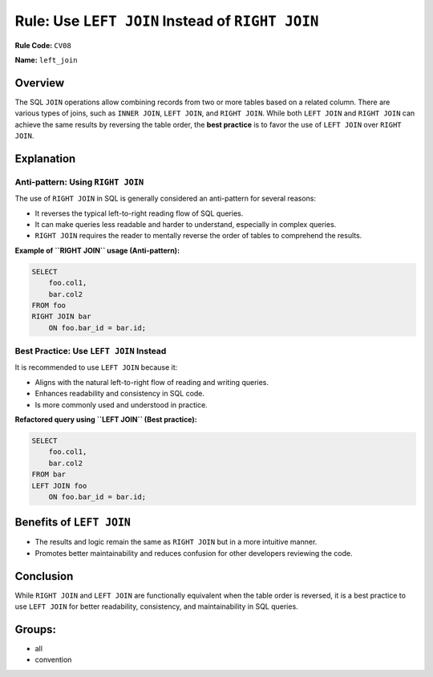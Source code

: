 
=================================================
Rule: Use ``LEFT JOIN`` Instead of ``RIGHT JOIN``
=================================================

**Rule Code:** ``CV08``

**Name:** ``left_join``

Overview
--------

The SQL ``JOIN`` operations allow combining records from two or more tables based on a related column. There are various types of joins, such as ``INNER JOIN``, ``LEFT JOIN``, and ``RIGHT JOIN``. While both ``LEFT JOIN`` and ``RIGHT JOIN`` can achieve the same results by reversing the table order, the **best practice** is to favor the use of ``LEFT JOIN`` over ``RIGHT JOIN``.

Explanation
-----------

Anti-pattern: Using ``RIGHT JOIN``
~~~~~~~~~~~~~~~~~~~~~~~~~~~~~~~~~~

The use of ``RIGHT JOIN`` in SQL is generally considered an anti-pattern for several reasons:

- It reverses the typical left-to-right reading flow of SQL queries.
- It can make queries less readable and harder to understand, especially in complex queries.
- ``RIGHT JOIN`` requires the reader to mentally reverse the order of tables to comprehend the results.

**Example of ``RIGHT JOIN`` usage (Anti-pattern):**

.. code-block:: sql

    SELECT
        foo.col1,
        bar.col2
    FROM foo
    RIGHT JOIN bar
        ON foo.bar_id = bar.id;

Best Practice: Use ``LEFT JOIN`` Instead
~~~~~~~~~~~~~~~~~~~~~~~~~~~~~~~~~~~~~~~~

It is recommended to use ``LEFT JOIN`` because it:

- Aligns with the natural left-to-right flow of reading and writing queries.
- Enhances readability and consistency in SQL code.
- Is more commonly used and understood in practice.

**Refactored query using ``LEFT JOIN`` (Best practice):**

.. code-block:: sql

    SELECT
        foo.col1,
        bar.col2
    FROM bar
    LEFT JOIN foo
        ON foo.bar_id = bar.id;

Benefits of ``LEFT JOIN``
-------------------------

- The results and logic remain the same as ``RIGHT JOIN`` but in a more intuitive manner.
- Promotes better maintainability and reduces confusion for other developers reviewing the code.

Conclusion
----------

While ``RIGHT JOIN`` and ``LEFT JOIN`` are functionally equivalent when the table order is reversed, it is a best practice to use ``LEFT JOIN`` for better readability, consistency, and maintainability in SQL queries.

Groups:
-------

- all
- convention